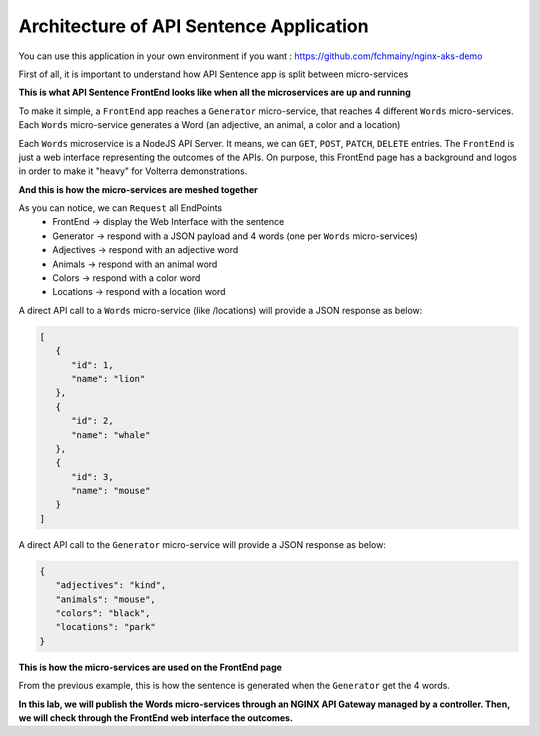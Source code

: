 Architecture of API Sentence Application
########################################

You can use this application in your own environment if you want : https://github.com/fchmainy/nginx-aks-demo

First of all, it is important to understand how API Sentence app is split between micro-services

**This is what API Sentence FrontEnd looks like when all the microservices are up and running**

.. image:: ../pictures/api-app-full.png
   :align: center


To make it simple, a ``FrontEnd`` app reaches a ``Generator`` micro-service, that reaches 4 different ``Words`` micro-services. Each ``Words`` micro-service generates a Word (an adjective, an animal, a color and a location)

Each ``Words`` microservice is a NodeJS API Server. It means, we can ``GET``, ``POST``, ``PATCH``, ``DELETE`` entries.
The ``FrontEnd`` is just a web interface representing the outcomes of the APIs. On purpose, this FrontEnd page has a background and logos in order to make it "heavy" for Volterra demonstrations.

**And this is how the micro-services are meshed together**

.. image:: ../pictures/lab1/api-workflow.png
   :align: center

As you can notice, we can ``Request`` all EndPoints
   * FrontEnd -> display the Web Interface with the sentence
   * Generator -> respond with a JSON payload and 4 words (one per ``Words`` micro-services)
   * Adjectives -> respond with an adjective word
   * Animals -> respond with an animal word
   * Colors -> respond with a color word
   * Locations -> respond with a location word

A direct API call to a ``Words`` micro-service (like /locations) will provide a JSON response as below:

.. code-block:: JSON

   [
      {
         "id": 1,
         "name": "lion"
      },
      {
         "id": 2,
         "name": "whale"
      },
      {
         "id": 3,
         "name": "mouse"
      }
   ]

A direct API call to the ``Generator`` micro-service will provide a JSON response as below:

.. code-block:: JSON

   {
      "adjectives": "kind",
      "animals": "mouse",
      "colors": "black",
      "locations": "park"
   }

**This is how the micro-services are used on the FrontEnd page**

From the previous example, this is how the sentence is generated when the ``Generator`` get the 4 words.

.. image:: ../pictures/lab1/webapp-containers.png
   :align: center

**In this lab, we will publish the Words micro-services through an NGINX API Gateway managed by a controller. Then, we will check through the FrontEnd web interface the outcomes.**

